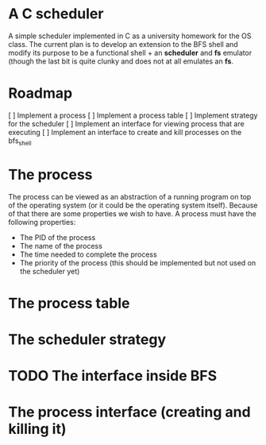 * A C scheduler

A simple scheduler implemented in C as a university homework for the OS class.
The current plan is to develop an extension to the BFS shell and modify its
purpose to be a functional shell + an *scheduler* and *fs* emulator (though
the last bit is quite clunky and does not at all emulates an *fs*.

* Roadmap

[ ] Implement a process
[ ] Implement a process table
[ ] Implement strategy for the scheduler
[ ] Implement an interface for viewing process that are executing
[ ] Implement an interface to create and kill processes on the bfs_shell

* The process

The process can be viewed as an abstraction of a running program on top of the
operating system (or it could be the operating system itself). Because of that
there are some properties we wish to have. A process must have the following
properties:

- The PID of the process
- The name of the process
- The time needed to complete the process
- The priority of the process (this should be implemented but not used on the scheduler yet)

* The process table

* The scheduler strategy

* TODO The interface inside BFS

* The process interface (creating and killing it)
